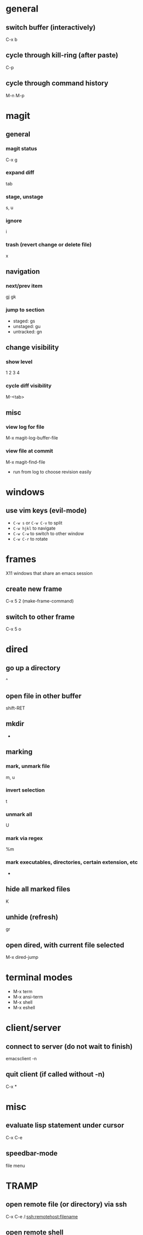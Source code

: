 * general
** switch buffer (interactively)
   C-x b
** cycle through kill-ring (after paste)
   C-p
** cycle through command history
   M-n M-p

* magit
** general
*** magit status
    C-x g
*** expand diff
    tab
*** stage, unstage
    s, u
*** ignore
    i
*** trash (revert change or delete file)
    x

** navigation
*** next/prev item
    gj gk
*** jump to section
    - staged: gs
    - unstaged: gu
    - untracked: gn

** change visibility
*** show level
    1 2 3 4
*** cycle diff visibility
    M-<tab>

** misc
*** view log for file
    M-x magit-log-buffer-file
*** view file at commit
    M-x magit-find-file
    - run from log to choose revision easily

* windows
** use vim keys (evil-mode)
   - =C-w s= or =C-w C-v= to split
   - =C-w hjkl= to navigate
   - =C-w C-w= to switch to other window
   - =C-w C-r= to rotate

* frames
  X11 windows that share an emacs session
** create new frame
   C-x 5 2 (make-frame-command)
** switch to other frame
   C-x 5 o

* dired
** go up a directory
   ^
** open file in other buffer
   shift-RET
** mkdir
   +
** marking
*** mark, unmark file
    m, u
*** invert selection
    t
*** unmark all
    U
*** mark via regex
    %m
*** mark executables, directories, certain extension, etc
    *

** hide all marked files
   K
** unhide (refresh)
   gr

** open dired, with current file selected
   M-x dired-jump

* terminal modes
  - M-x term
  - M-x ansi-term
  - M-x shell
  - M-x eshell

* client/server
** connect to server (do not wait to finish)
   emacsclient -n

** quit client (if called without -n)
   C-x *

* misc
** evaluate lisp statement under cursor
   C-x C-e
** speedbar-mode
   file menu

* TRAMP
** open remote file (or directory) via ssh
   C-x C-e /:ssh:remotehost:filename
** open remote shell
   C-u M-x shell

* ERC
** jump to ERC buffer with activity
   C-c C-SPC

* calc
  enter numbers to add to the stack. enter an operator to perform an operation on the top 2
** negative numbers
   use _ instead of - or press n to change sign
** undo (evil-mode)
   u
** redo
   DD
** enter prefix (evil-mode)
   M-0
** run calc command (faster than typing M-x calc-)
   x

** stack operations
*** clear item
    <DEL>
*** duplicate item
    <RET>
*** rotate top 3 elements
    M-<TAB>

** complex numbers
   =( 5 <SPC> 4 )=

* AUCTeX
** insert
*** section (or subsection, etc)
    C-c C-s
*** environment
    C-c C-e
*** LaTeX macros
    C-c C-m
** change font
   C-c C-f
   - C-b bold
   - C-i italics
   - C-e emphasized
** inserting quotes
   - just use " - they will automatically be converted to `` and ''
   - type "" to insert a regular "
** compiling
*** compile whole document, run as many times as needed
    C-c C-a (Tex-command-run-all)
*** compile selected region
    C-c C-r

* built-in commands
** IRC client
   M-x erc-tls
** calculator
   M-x calc

* fun stuff
** screensaver
   M-x zone
** morse code
   M-x morse-region

